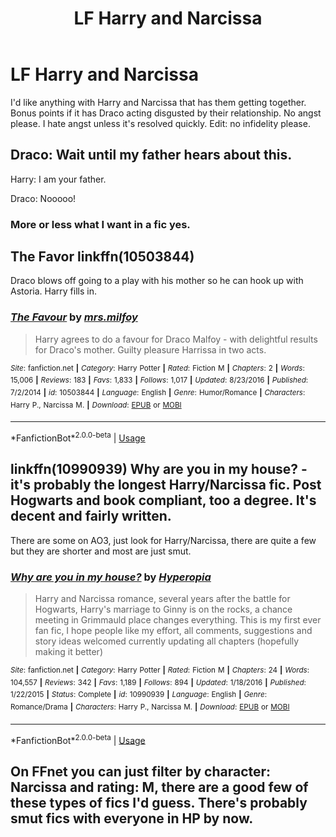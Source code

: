 #+TITLE: LF Harry and Narcissa

* LF Harry and Narcissa
:PROPERTIES:
:Author: scottyboy359
:Score: 8
:DateUnix: 1572047623.0
:DateShort: 2019-Oct-26
:FlairText: Request
:END:
I'd like anything with Harry and Narcissa that has them getting together. Bonus points if it has Draco acting disgusted by their relationship. No angst please. I hate angst unless it's resolved quickly. Edit: no infidelity please.


** Draco: Wait until my father hears about this.

Harry: I am your father.

Draco: Nooooo!
:PROPERTIES:
:Author: InquisitorCOC
:Score: 28
:DateUnix: 1572049601.0
:DateShort: 2019-Oct-26
:END:

*** More or less what I want in a fic yes.
:PROPERTIES:
:Author: scottyboy359
:Score: 11
:DateUnix: 1572049648.0
:DateShort: 2019-Oct-26
:END:


** The Favor linkffn(10503844)

Draco blows off going to a play with his mother so he can hook up with Astoria. Harry fills in.
:PROPERTIES:
:Author: streakermaximus
:Score: 5
:DateUnix: 1572058838.0
:DateShort: 2019-Oct-26
:END:

*** [[https://www.fanfiction.net/s/10503844/1/][*/The Favour/*]] by [[https://www.fanfiction.net/u/3418412/mrs-milfoy][/mrs.milfoy/]]

#+begin_quote
  Harry agrees to do a favour for Draco Malfoy - with delightful results for Draco's mother. Guilty pleasure Harrissa in two acts.
#+end_quote

^{/Site/:} ^{fanfiction.net} ^{*|*} ^{/Category/:} ^{Harry} ^{Potter} ^{*|*} ^{/Rated/:} ^{Fiction} ^{M} ^{*|*} ^{/Chapters/:} ^{2} ^{*|*} ^{/Words/:} ^{15,006} ^{*|*} ^{/Reviews/:} ^{183} ^{*|*} ^{/Favs/:} ^{1,833} ^{*|*} ^{/Follows/:} ^{1,017} ^{*|*} ^{/Updated/:} ^{8/23/2016} ^{*|*} ^{/Published/:} ^{7/2/2014} ^{*|*} ^{/id/:} ^{10503844} ^{*|*} ^{/Language/:} ^{English} ^{*|*} ^{/Genre/:} ^{Humor/Romance} ^{*|*} ^{/Characters/:} ^{Harry} ^{P.,} ^{Narcissa} ^{M.} ^{*|*} ^{/Download/:} ^{[[http://www.ff2ebook.com/old/ffn-bot/index.php?id=10503844&source=ff&filetype=epub][EPUB]]} ^{or} ^{[[http://www.ff2ebook.com/old/ffn-bot/index.php?id=10503844&source=ff&filetype=mobi][MOBI]]}

--------------

*FanfictionBot*^{2.0.0-beta} | [[https://github.com/tusing/reddit-ffn-bot/wiki/Usage][Usage]]
:PROPERTIES:
:Author: FanfictionBot
:Score: 2
:DateUnix: 1572058848.0
:DateShort: 2019-Oct-26
:END:


** linkffn(10990939) Why are you in my house? - it's probably the longest Harry/Narcissa fic. Post Hogwarts and book compliant, too a degree. It's decent and fairly written.

There are some on AO3, just look for Harry/Narcissa, there are quite a few but they are shorter and most are just smut.
:PROPERTIES:
:Author: muleGwent
:Score: 2
:DateUnix: 1572090848.0
:DateShort: 2019-Oct-26
:END:

*** [[https://www.fanfiction.net/s/10990939/1/][*/Why are you in my house?/*]] by [[https://www.fanfiction.net/u/6309912/Hyperopia][/Hyperopia/]]

#+begin_quote
  Harry and Narcissa romance, several years after the battle for Hogwarts, Harry's marriage to Ginny is on the rocks, a chance meeting in Grimmauld place changes everything. This is my first ever fan fic, I hope people like my effort, all comments, suggestions and story ideas welcomed currently updating all chapters (hopefully making it better)
#+end_quote

^{/Site/:} ^{fanfiction.net} ^{*|*} ^{/Category/:} ^{Harry} ^{Potter} ^{*|*} ^{/Rated/:} ^{Fiction} ^{M} ^{*|*} ^{/Chapters/:} ^{24} ^{*|*} ^{/Words/:} ^{104,557} ^{*|*} ^{/Reviews/:} ^{342} ^{*|*} ^{/Favs/:} ^{1,189} ^{*|*} ^{/Follows/:} ^{894} ^{*|*} ^{/Updated/:} ^{1/18/2016} ^{*|*} ^{/Published/:} ^{1/22/2015} ^{*|*} ^{/Status/:} ^{Complete} ^{*|*} ^{/id/:} ^{10990939} ^{*|*} ^{/Language/:} ^{English} ^{*|*} ^{/Genre/:} ^{Romance/Drama} ^{*|*} ^{/Characters/:} ^{Harry} ^{P.,} ^{Narcissa} ^{M.} ^{*|*} ^{/Download/:} ^{[[http://www.ff2ebook.com/old/ffn-bot/index.php?id=10990939&source=ff&filetype=epub][EPUB]]} ^{or} ^{[[http://www.ff2ebook.com/old/ffn-bot/index.php?id=10990939&source=ff&filetype=mobi][MOBI]]}

--------------

*FanfictionBot*^{2.0.0-beta} | [[https://github.com/tusing/reddit-ffn-bot/wiki/Usage][Usage]]
:PROPERTIES:
:Author: FanfictionBot
:Score: 2
:DateUnix: 1572090865.0
:DateShort: 2019-Oct-26
:END:


** On FFnet you can just filter by character: Narcissa and rating: M, there are a good few of these types of fics I'd guess. There's probably smut fics with everyone in HP by now.
:PROPERTIES:
:Author: CorruptedFlame
:Score: 1
:DateUnix: 1572088897.0
:DateShort: 2019-Oct-26
:END:
